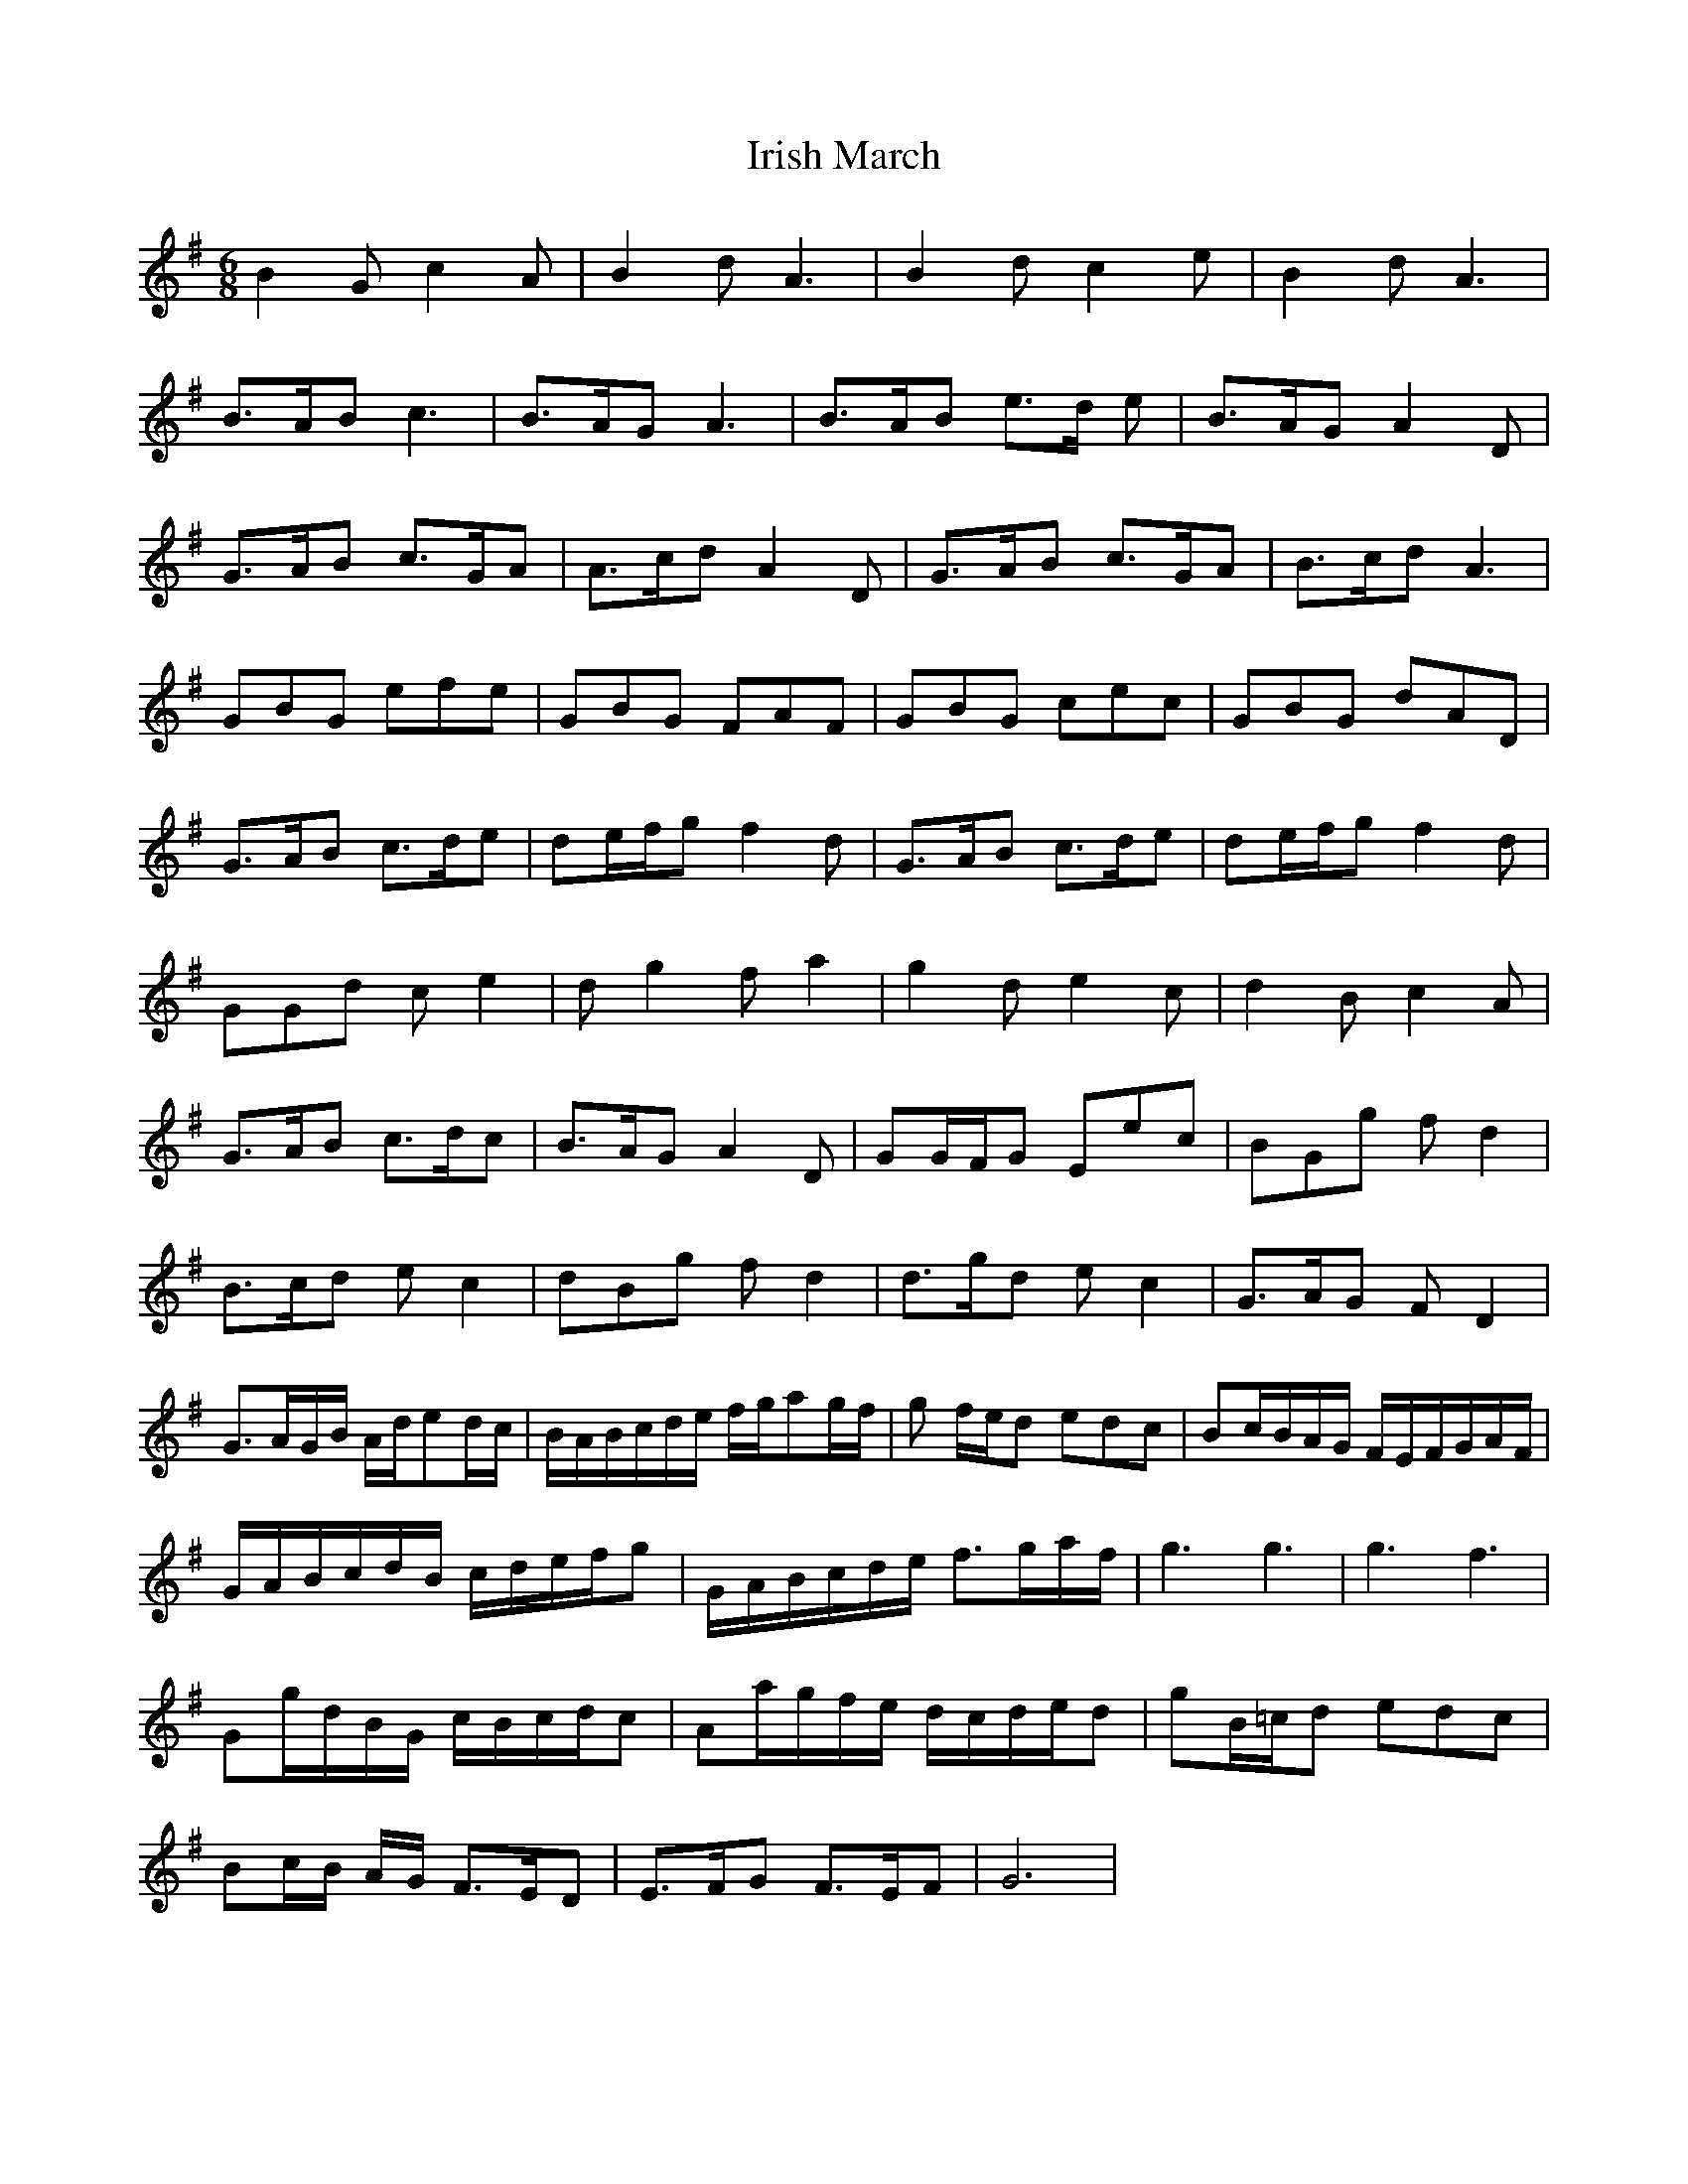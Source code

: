 X: 19107
T: Irish March
R: jig
M: 6/8
K: Gmajor
B2 G c2 A|B2 d A3|B2 d c2 e|B2 d A3|
B>AB c3|B>AG A3|B>AB e>d e|B>AG A2 D|
G>AB c>GA|A>cd A2D|G>AB c>GA|B>cd A3|
GBG efe|GBG FAF|GBG cec|GBG dAD|
G>AB c>de|de/f/g f2 d|G>AB c>de|de/f/g f2 d|
GGd c e2|d g2 f a2|g2 d e2 c|d2 B c2 A|
G>AB c>dc|B>AG A2 D|GG/F/G Eec|BGg f d2|
B>cd e c2|dBg f d2|d>gd e c2|G>AG F D2|
G>AG/B/ A/d/ed/c/|B/A/B/c/d/e/ f/g/ag/f/|g f/e/d edc|Bc/B/A/G/ F/E/F/G/A/F/|
G/A/B/c/d/B/ c/d/e/f/g|G/A/B/c/d/e/ f>ga/f/|g3g3|g3 f3|
Gg/d/B/G/ c/B/c/d/c|Aa/g/f/e/ d/c/d/e/d|gB/=c/d edc|
Bc/B/ A/G/ F>ED|E>FG F>EF|G6|

